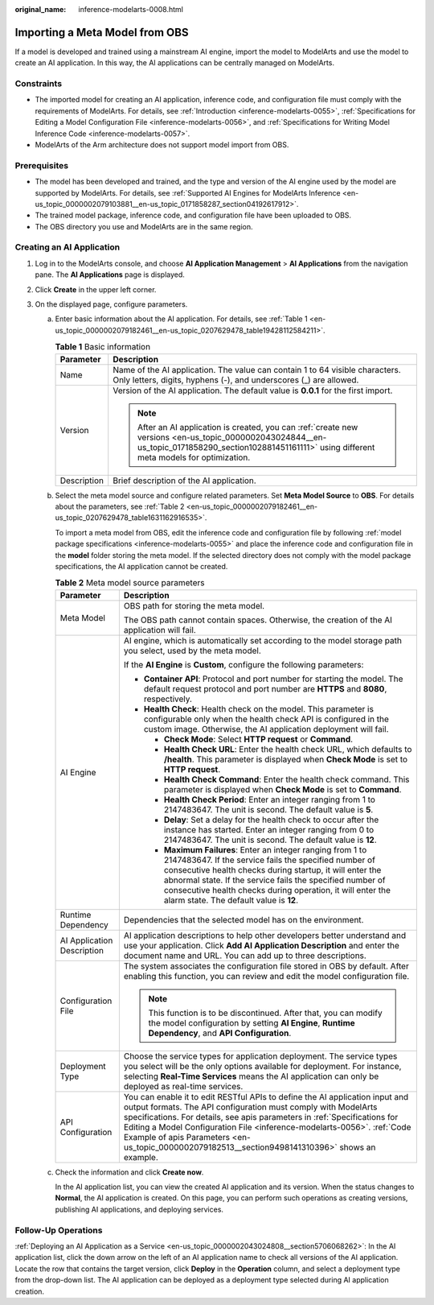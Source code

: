 :original_name: inference-modelarts-0008.html

.. _inference-modelarts-0008:

Importing a Meta Model from OBS
===============================

If a model is developed and trained using a mainstream AI engine, import the model to ModelArts and use the model to create an AI application. In this way, the AI applications can be centrally managed on ModelArts.

Constraints
-----------

-  The imported model for creating an AI application, inference code, and configuration file must comply with the requirements of ModelArts. For details, see :ref:`Introduction <inference-modelarts-0055>`, :ref:`Specifications for Editing a Model Configuration File <inference-modelarts-0056>`, and :ref:`Specifications for Writing Model Inference Code <inference-modelarts-0057>`.
-  ModelArts of the Arm architecture does not support model import from OBS.

Prerequisites
-------------

-  The model has been developed and trained, and the type and version of the AI engine used by the model are supported by ModelArts. For details, see :ref:`Supported AI Engines for ModelArts Inference <en-us_topic_0000002079103881__en-us_topic_0171858287_section04192617912>`.
-  The trained model package, inference code, and configuration file have been uploaded to OBS.
-  The OBS directory you use and ModelArts are in the same region.

Creating an AI Application
--------------------------

#. Log in to the ModelArts console, and choose **AI Application Management** > **AI Applications** from the navigation pane. The **AI Applications** page is displayed.
#. Click **Create** in the upper left corner.
#. On the displayed page, configure parameters.

   a. Enter basic information about the AI application. For details, see :ref:`Table 1 <en-us_topic_0000002079182461__en-us_topic_0207629478_table19428112584211>`.

      .. _en-us_topic_0000002079182461__en-us_topic_0207629478_table19428112584211:

      .. table:: **Table 1** Basic information

         +-----------------------------------+-------------------------------------------------------------------------------------------------------------------------------------------------------------------------------------------------------+
         | Parameter                         | Description                                                                                                                                                                                           |
         +===================================+=======================================================================================================================================================================================================+
         | Name                              | Name of the AI application. The value can contain 1 to 64 visible characters. Only letters, digits, hyphens (-), and underscores (_) are allowed.                                                     |
         +-----------------------------------+-------------------------------------------------------------------------------------------------------------------------------------------------------------------------------------------------------+
         | Version                           | Version of the AI application. The default value is **0.0.1** for the first import.                                                                                                                   |
         |                                   |                                                                                                                                                                                                       |
         |                                   | .. note::                                                                                                                                                                                             |
         |                                   |                                                                                                                                                                                                       |
         |                                   |    After an AI application is created, you can :ref:`create new versions <en-us_topic_0000002043024844__en-us_topic_0171858290_section102881451161111>` using different meta models for optimization. |
         +-----------------------------------+-------------------------------------------------------------------------------------------------------------------------------------------------------------------------------------------------------+
         | Description                       | Brief description of the AI application.                                                                                                                                                              |
         +-----------------------------------+-------------------------------------------------------------------------------------------------------------------------------------------------------------------------------------------------------+

   b. Select the meta model source and configure related parameters. Set **Meta Model Source** to **OBS**. For details about the parameters, see :ref:`Table 2 <en-us_topic_0000002079182461__en-us_topic_0207629478_table1631162916535>`.

      To import a meta model from OBS, edit the inference code and configuration file by following :ref:`model package specifications <inference-modelarts-0055>` and place the inference code and configuration file in the **model** folder storing the meta model. If the selected directory does not comply with the model package specifications, the AI application cannot be created.

      .. _en-us_topic_0000002079182461__en-us_topic_0207629478_table1631162916535:

      .. table:: **Table 2** Meta model source parameters

         +-----------------------------------+-----------------------------------------------------------------------------------------------------------------------------------------------------------------------------------------------------------------------------------------------------------------------------------------------------------------------------------------------------------------------------------------------------------+
         | Parameter                         | Description                                                                                                                                                                                                                                                                                                                                                                                               |
         +===================================+===========================================================================================================================================================================================================================================================================================================================================================================================================+
         | Meta Model                        | OBS path for storing the meta model.                                                                                                                                                                                                                                                                                                                                                                      |
         |                                   |                                                                                                                                                                                                                                                                                                                                                                                                           |
         |                                   | The OBS path cannot contain spaces. Otherwise, the creation of the AI application will fail.                                                                                                                                                                                                                                                                                                              |
         +-----------------------------------+-----------------------------------------------------------------------------------------------------------------------------------------------------------------------------------------------------------------------------------------------------------------------------------------------------------------------------------------------------------------------------------------------------------+
         | AI Engine                         | AI engine, which is automatically set according to the model storage path you select, used by the meta model.                                                                                                                                                                                                                                                                                             |
         |                                   |                                                                                                                                                                                                                                                                                                                                                                                                           |
         |                                   | If the **AI Engine** is **Custom**, configure the following parameters:                                                                                                                                                                                                                                                                                                                                   |
         |                                   |                                                                                                                                                                                                                                                                                                                                                                                                           |
         |                                   | -  **Container API**: Protocol and port number for starting the model. The default request protocol and port number are **HTTPS** and **8080**, respectively.                                                                                                                                                                                                                                             |
         |                                   | -  **Health Check**: Health check on the model. This parameter is configurable only when the health check API is configured in the custom image. Otherwise, the AI application deployment will fail.                                                                                                                                                                                                      |
         |                                   |                                                                                                                                                                                                                                                                                                                                                                                                           |
         |                                   |    -  **Check Mode**: Select **HTTP request** or **Command**.                                                                                                                                                                                                                                                                                                                                             |
         |                                   |    -  **Health Check URL**: Enter the health check URL, which defaults to **/health**. This parameter is displayed when **Check Mode** is set to **HTTP request**.                                                                                                                                                                                                                                        |
         |                                   |    -  **Health Check Command**: Enter the health check command. This parameter is displayed when **Check Mode** is set to **Command**.                                                                                                                                                                                                                                                                    |
         |                                   |    -  **Health Check Period**: Enter an integer ranging from 1 to 2147483647. The unit is second. The default value is **5**.                                                                                                                                                                                                                                                                             |
         |                                   |    -  **Delay**: Set a delay for the health check to occur after the instance has started. Enter an integer ranging from 0 to 2147483647. The unit is second. The default value is **12**.                                                                                                                                                                                                                |
         |                                   |    -  **Maximum Failures**: Enter an integer ranging from 1 to 2147483647. If the service fails the specified number of consecutive health checks during startup, it will enter the abnormal state. If the service fails the specified number of consecutive health checks during operation, it will enter the alarm state. The default value is **12**.                                                  |
         +-----------------------------------+-----------------------------------------------------------------------------------------------------------------------------------------------------------------------------------------------------------------------------------------------------------------------------------------------------------------------------------------------------------------------------------------------------------+
         | Runtime Dependency                | Dependencies that the selected model has on the environment.                                                                                                                                                                                                                                                                                                                                              |
         +-----------------------------------+-----------------------------------------------------------------------------------------------------------------------------------------------------------------------------------------------------------------------------------------------------------------------------------------------------------------------------------------------------------------------------------------------------------+
         | AI Application Description        | AI application descriptions to help other developers better understand and use your application. Click **Add AI Application Description** and enter the document name and URL. You can add up to three descriptions.                                                                                                                                                                                      |
         +-----------------------------------+-----------------------------------------------------------------------------------------------------------------------------------------------------------------------------------------------------------------------------------------------------------------------------------------------------------------------------------------------------------------------------------------------------------+
         | Configuration File                | The system associates the configuration file stored in OBS by default. After enabling this function, you can review and edit the model configuration file.                                                                                                                                                                                                                                                |
         |                                   |                                                                                                                                                                                                                                                                                                                                                                                                           |
         |                                   | .. note::                                                                                                                                                                                                                                                                                                                                                                                                 |
         |                                   |                                                                                                                                                                                                                                                                                                                                                                                                           |
         |                                   |    This function is to be discontinued. After that, you can modify the model configuration by setting **AI Engine**, **Runtime Dependency**, and **API Configuration**.                                                                                                                                                                                                                                   |
         +-----------------------------------+-----------------------------------------------------------------------------------------------------------------------------------------------------------------------------------------------------------------------------------------------------------------------------------------------------------------------------------------------------------------------------------------------------------+
         | Deployment Type                   | Choose the service types for application deployment. The service types you select will be the only options available for deployment. For instance, selecting **Real-Time Services** means the AI application can only be deployed as real-time services.                                                                                                                                                  |
         +-----------------------------------+-----------------------------------------------------------------------------------------------------------------------------------------------------------------------------------------------------------------------------------------------------------------------------------------------------------------------------------------------------------------------------------------------------------+
         | API Configuration                 | You can enable it to edit RESTful APIs to define the AI application input and output formats. The API configuration must comply with ModelArts specifications. For details, see apis parameters in :ref:`Specifications for Editing a Model Configuration File <inference-modelarts-0056>`. :ref:`Code Example of apis Parameters <en-us_topic_0000002079182513__section9498141310396>` shows an example. |
         +-----------------------------------+-----------------------------------------------------------------------------------------------------------------------------------------------------------------------------------------------------------------------------------------------------------------------------------------------------------------------------------------------------------------------------------------------------------+

   c. Check the information and click **Create now**.

      In the AI application list, you can view the created AI application and its version. When the status changes to **Normal**, the AI application is created. On this page, you can perform such operations as creating versions, publishing AI applications, and deploying services.

Follow-Up Operations
--------------------

:ref:`Deploying an AI Application as a Service <en-us_topic_0000002043024808__section5706068262>`: In the AI application list, click the down arrow on the left of an AI application name to check all versions of the AI application. Locate the row that contains the target version, click **Deploy** in the **Operation** column, and select a deployment type from the drop-down list. The AI application can be deployed as a deployment type selected during AI application creation.
